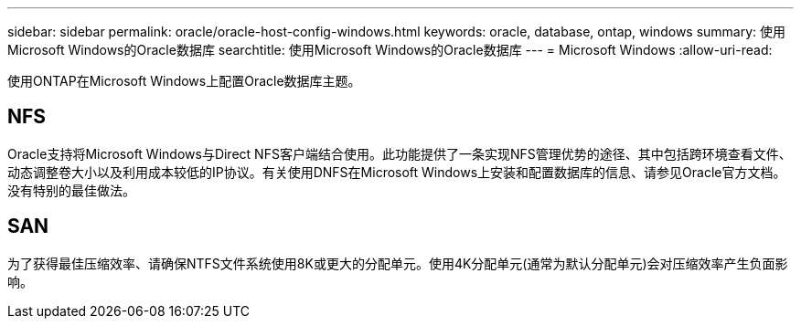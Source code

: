---
sidebar: sidebar 
permalink: oracle/oracle-host-config-windows.html 
keywords: oracle, database, ontap, windows 
summary: 使用Microsoft Windows的Oracle数据库 
searchtitle: 使用Microsoft Windows的Oracle数据库 
---
= Microsoft Windows
:allow-uri-read: 


[role="lead"]
使用ONTAP在Microsoft Windows上配置Oracle数据库主题。



== NFS

Oracle支持将Microsoft Windows与Direct NFS客户端结合使用。此功能提供了一条实现NFS管理优势的途径、其中包括跨环境查看文件、动态调整卷大小以及利用成本较低的IP协议。有关使用DNFS在Microsoft Windows上安装和配置数据库的信息、请参见Oracle官方文档。没有特别的最佳做法。



== SAN

为了获得最佳压缩效率、请确保NTFS文件系统使用8K或更大的分配单元。使用4K分配单元(通常为默认分配单元)会对压缩效率产生负面影响。
